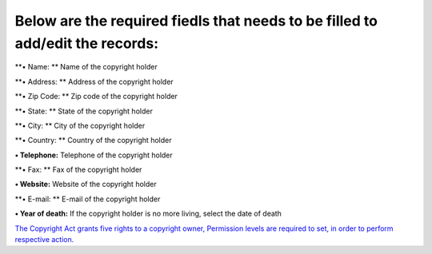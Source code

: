 Below are the required fiedls that needs to be filled to add/edit the records:
==============================================================================

**• Name: ** Name of the copyright holder

**• Address: ** Address of the copyright holder

**• Zip Code: ** Zip code of the copyright holder

**• State: ** State of the copyright holder

**• City: ** City of the copyright holder

**• Country: ** Country of the copyright holder

**• Telephone:** Telephone of the copyright holder

**• Fax: ** Fax of the copyright holder

**• Website:** Website of the copyright holder

**• E-mail: ** E-mail of the copyright holder

**• Year of death:** If the copyright holder is no more living, select
the date of death

`The Copyright Act grants five rights to a copyright owner, Permission
levels are required to set, in order to perform respective
action. <https://bitbucket.org/rkdahiya/atlantis-help-manual/src/76ada07b9a994413cc3668c2b15acb3a69e79ce7/General/Copyright%20holder/Permission-Levels.md?at=master&fileviewer=file-view-default>`__
